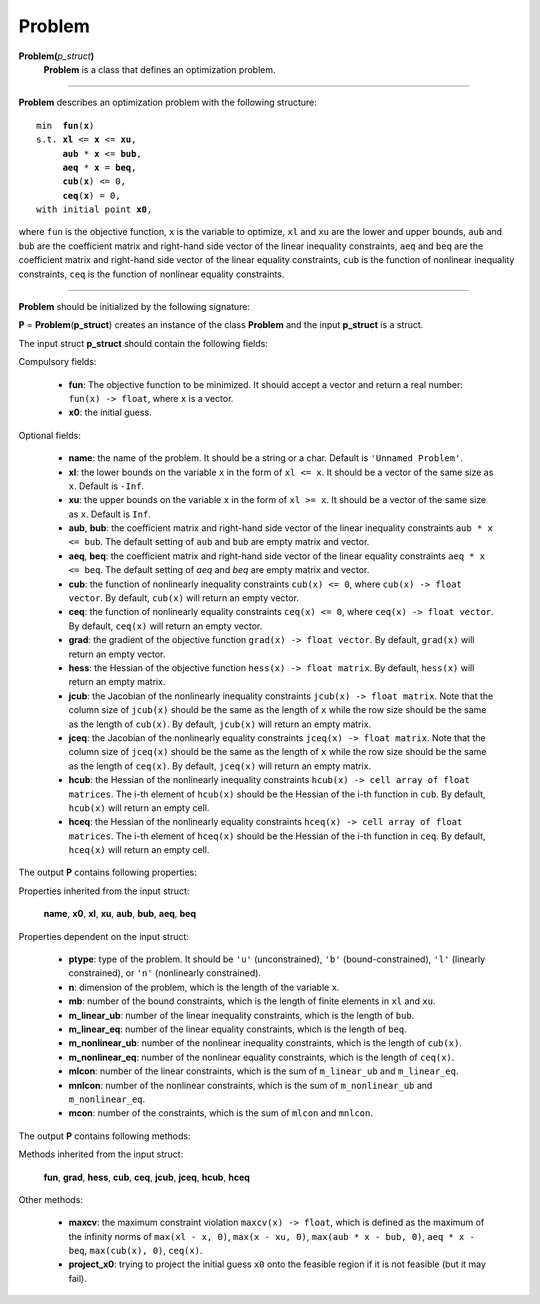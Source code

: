 .. _matproblem:

Problem
=======

**Problem(**\ *p_struct*\ **)**
    **Problem** is a class that defines an optimization problem.

-------------------------------------------------------------------------

**Problem** describes an optimization problem with the following structure:

.. parsed-literal::

    min  **fun**\(**x**)
    s.t. **xl** <= **x** <= **xu**,
         **aub** * **x** <= **bub**,
         **aeq** * **x** = **beq**,
         **cub**\(**x**) <= 0,
         **ceq**\(**x**) = 0,
    with initial point **x0**,

where ``fun`` is the objective function, ``x`` is the variable to optimize, ``xl`` and ``xu`` are the lower and upper bounds, ``aub`` and ``bub`` are the coefficient matrix and right-hand side vector of the linear inequality constraints, ``aeq`` and ``beq`` are the coefficient matrix and right-hand side vector of the linear equality constraints, ``cub`` is the function of nonlinear inequality constraints, ``ceq`` is the function of nonlinear equality constraints.

-------------------------------------------------------------------------

**Problem** should be initialized by the following signature:

**P** = **Problem**\(**p_struct**) creates an instance of the class **Problem** and the input **p_struct** is a struct.

The input struct **p_struct** should contain the following fields:

Compulsory fields:

    - **fun**: The objective function to be minimized. It should accept a vector and return a real number: ``fun(x) -> float``, where ``x`` is a vector.

    - **x0**: the initial guess.

Optional fields:

    - **name**: the name of the problem. It should be a string or a char. Default is ``'Unnamed Problem'``.
    
    - **xl**: the lower bounds on the variable ``x`` in the form of ``xl <= x``. It should be a vector of the same size as ``x``. Default is ``-Inf``.

    - **xu**: the upper bounds on the variable ``x`` in the form of ``xl >= x``. It should be a vector of the same size as ``x``. Default is ``Inf``.

    - **aub**, **bub**: the coefficient matrix and right-hand side vector of the linear inequality constraints ``aub * x <= bub``. The default setting of ``aub`` and ``bub`` are empty matrix and vector.

    - **aeq**, **beq**: the coefficient matrix and right-hand side vector of the linear equality constraints ``aeq * x <= beq``. The default setting of `aeq` and `beq` are empty matrix and vector.

    - **cub**: the function of nonlinearly inequality constraints ``cub(x) <= 0``, where ``cub(x) -> float vector``. By default, ``cub(x)`` will return an empty vector.

    - **ceq**: the function of nonlinearly equality constraints ``ceq(x) <= 0``, where ``ceq(x) -> float vector``. By default, ``ceq(x)`` will return an empty vector.

    - **grad**: the gradient of the objective function ``grad(x) -> float vector``. By default, ``grad(x)`` will return an empty vector.

    - **hess**: the Hessian of the objective function ``hess(x) -> float matrix``. By default, ``hess(x)`` will return an empty matrix.

    - **jcub**: the Jacobian of the nonlinearly inequality constraints ``jcub(x) -> float matrix``. Note that the column size of ``jcub(x)`` should be the same as the length of ``x`` while the row size should be the same as the length of ``cub(x)``. By default, ``jcub(x)`` will return an empty matrix.

    - **jceq**: the Jacobian of the nonlinearly equality constraints ``jceq(x) -> float matrix``. Note that the column size of ``jceq(x)`` should be the same as the length of ``x`` while the row size should be the same as the length of ``ceq(x)``. By default, ``jceq(x)`` will return an empty matrix.

    - **hcub**: the Hessian of the nonlinearly inequality constraints ``hcub(x) -> cell array of float matrices``. The i-th element of ``hcub(x)`` should be the Hessian of the i-th function in ``cub``. By default, ``hcub(x)`` will return an empty cell.

    - **hceq**: the Hessian of the nonlinearly equality constraints ``hceq(x) -> cell array of float matrices``. The i-th element of ``hceq(x)`` should be the Hessian of the i-th function in ``ceq``. By default, ``hceq(x)`` will return an empty cell.

The output **P** contains following properties:

Properties inherited from the input struct:

    **name**, **x0**, **xl**, **xu**, **aub**, **bub**, **aeq**, **beq**

Properties dependent on the input struct:

    - **ptype**: type of the problem. It should be ``'u'`` (unconstrained), ``'b'`` (bound-constrained), ``'l'`` (linearly constrained), or ``'n'`` (nonlinearly constrained).

    - **n**: dimension of the problem, which is the length of the variable ``x``.

    - **mb**: number of the bound constraints, which is the length of finite elements in ``xl`` and ``xu``.

    - **m_linear_ub**: number of the linear inequality constraints, which is the length of ``bub``.

    - **m_linear_eq**: number of the linear equality constraints, which is the length of ``beq``.

    - **m_nonlinear_ub**: number of the nonlinear inequality constraints, which is the length of ``cub(x)``.

    - **m_nonlinear_eq**: number of the nonlinear equality constraints, which is the length of ``ceq(x)``.

    - **mlcon**: number of the linear constraints, which is the sum of ``m_linear_ub`` and ``m_linear_eq``.

    - **mnlcon**: number of the nonlinear constraints, which is the sum of ``m_nonlinear_ub`` and ``m_nonlinear_eq``.

    - **mcon**: number of the constraints, which is the sum of ``mlcon`` and ``mnlcon``.

The output **P** contains following methods:

Methods inherited from the input struct:

    **fun**, **grad**, **hess**, **cub**, **ceq**, **jcub**, **jceq**, **hcub**, **hceq**

Other methods:

    - **maxcv**: the maximum constraint violation ``maxcv(x) -> float``, which is defined as the maximum of the infinity norms of ``max(xl - x, 0)``, ``max(x - xu, 0)``, ``max(aub * x - bub, 0)``, ``aeq * x - beq``, ``max(cub(x), 0)``, ``ceq(x)``.

    - **project_x0**: trying to project the initial guess ``x0`` onto the feasible region if it is not feasible (but it may fail).